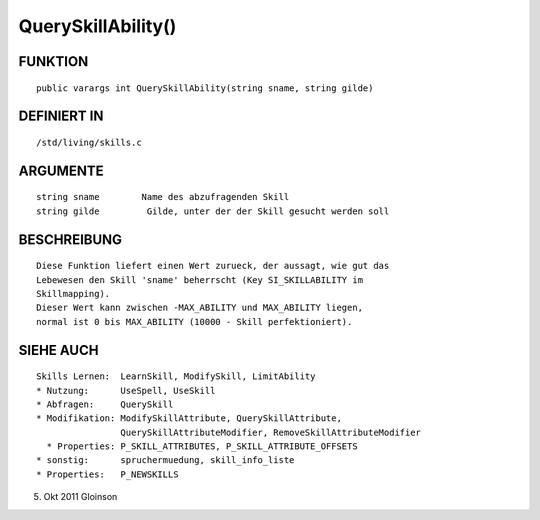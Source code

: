 QuerySkillAbility()
===================

FUNKTION
--------
::

    public varargs int QuerySkillAbility(string sname, string gilde)

DEFINIERT IN
------------
::

    /std/living/skills.c

    

ARGUMENTE
---------
::

    string sname        Name des abzufragenden Skill
    string gilde         Gilde, unter der der Skill gesucht werden soll

BESCHREIBUNG
------------
::

    Diese Funktion liefert einen Wert zurueck, der aussagt, wie gut das
    Lebewesen den Skill 'sname' beherrscht (Key SI_SKILLABILITY im
    Skillmapping).
    Dieser Wert kann zwischen -MAX_ABILITY und MAX_ABILITY liegen,
    normal ist 0 bis MAX_ABILITY (10000 - Skill perfektioniert).

SIEHE AUCH
----------
::

    Skills Lernen:  LearnSkill, ModifySkill, LimitAbility
    * Nutzung:      UseSpell, UseSkill
    * Abfragen:     QuerySkill
    * Modifikation: ModifySkillAttribute, QuerySkillAttribute,
                    QuerySkillAttributeModifier, RemoveSkillAttributeModifier
      * Properties: P_SKILL_ATTRIBUTES, P_SKILL_ATTRIBUTE_OFFSETS
    * sonstig:      spruchermuedung, skill_info_liste
    * Properties:   P_NEWSKILLS

5. Okt 2011 Gloinson

